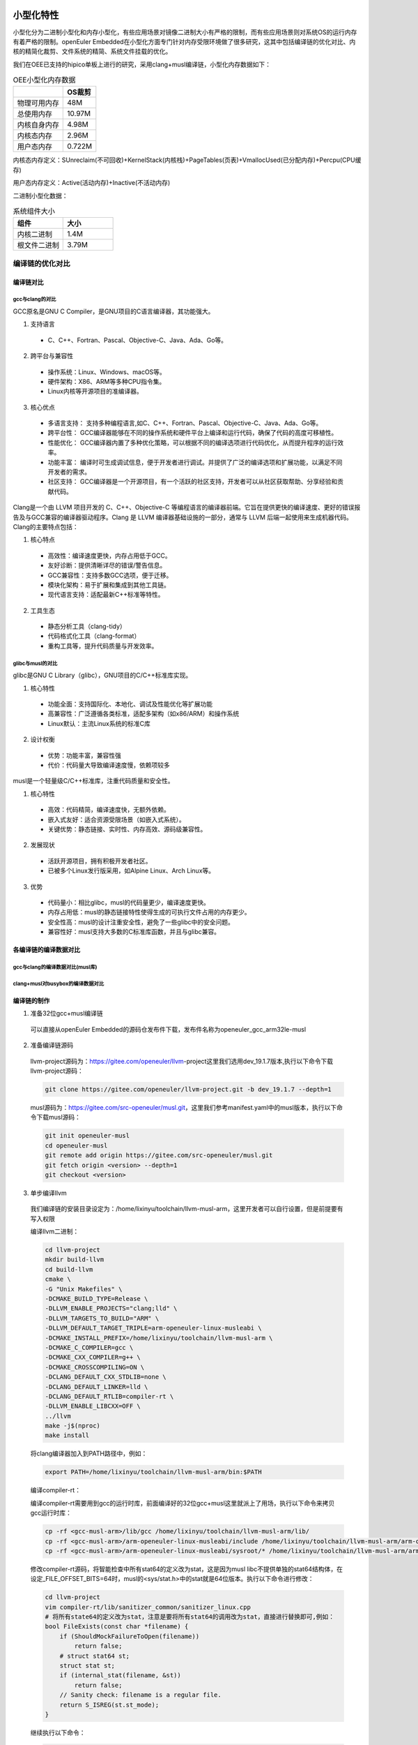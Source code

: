 .. _miniaturization:

小型化特性
============

小型化分为二进制小型化和内存小型化，有些应用场景对镜像二进制大小有严格的限制，而有些应用场景则对系统OS的运行内存有着严格的限制。openEuler Embedded在小型化方面专门针对内存受限环境做了很多研究，这其中包括编译链的优化对比、内核的精简化裁剪、文件系统的精简、系统文件挂载的优化。

我们在OEE已支持的hipico单板上进行的研究，采用clang+musl编译链，小型化内存数据如下：

.. list-table:: OEE小型化内存数据
    :widths: auto
    :header-rows: 1

    * - 
      - OS裁剪
    * - 物理可用内存
      - 48M
    * - 总使用内存
      - 10.97M
    * - 内核自身内存
      - 4.98M
    * - 内核态内存
      - 2.96M
    * - 用户态内存
      - 0.722M

.. image:: images/ram.png
   :alt: 内存使用情况

内核态内存定义：SUnreclaim(不可回收)+KernelStack(内核栈)+PageTables(页表)+VmallocUsed(已分配内存)+Percpu(CPU缓存)

用户态内存定义：Active(活动内存)+Inactive(不活动内存)

二进制小型化数据：

.. list-table:: 系统组件大小
   :widths: 20 20
   :header-rows: 1

   * - 组件
     - 大小
   * - 内核二进制
     - 1.4M
   * - 根文件二进制
     - 3.79M

编译链的优化对比
------------------

编译链对比
:::::::::::::

gcc与clang的对比
++++++++++++++++++++
    
GCC原名是GNU C Compiler，是GNU项目的C语言编译器，其功能强大。

1. 支持语言

  - C、C++、Fortran、Pascal、Objective-C、Java、Ada、Go等。

2. 跨平台与兼容性

  - 操作系统：Linux、Windows、macOS等。
  - 硬件架构：X86、ARM等多种CPU指令集。
  - Linux内核等开源项目的准编译器。

3. 核心优点

  - 多语言支持： 支持多种编程语言,如C、C++、Fortran、Pascal、Objective-C、Java、Ada、Go等。
  - 跨平台性： GCC编译器能够在不同的操作系统和硬件平台上编译和运行代码，确保了代码的高度可移植性。
  - 性能优化： GCC编译器内置了多种优化策略，可以根据不同的编译选项进行代码优化，从而提升程序的运行效率。
  - 功能丰富： 编译时可生成调试信息，便于开发者进行调试。并提供了广泛的编译选项和扩展功能，以满足不同开发者的需求。
  - 社区支持： GCC编译器是一个开源项目，有一个活跃的社区支持，开发者可以从社区获取帮助、分享经验和贡献代码。
    
Clang是一个由 LLVM 项目开发的 C、C++、Objective-C 等编程语言的编译器前端。它旨在提供更快的编译速度、更好的错误报告及与GCC兼容的编译器驱动程序。Clang 是 LLVM 编译器基础设施的一部分，通常与 LLVM 后端一起使用来生成机器代码。Clang的主要特点包括：  

1. 核心特点

  - 高效性：编译速度更快，内存占用低于GCC。
  - 友好诊断：提供清晰详尽的错误/警告信息。
  - GCC兼容性：支持多数GCC选项，便于迁移。
  - 模块化架构：易于扩展和集成到其他工具链。
  - 现代语言支持：适配最新C++标准等特性。

2. 工具生态

  - 静态分析工具（clang-tidy）
  - 代码格式化工具（clang-format）
  - 重构工具等，提升代码质量与开发效率。

glibc与musl的对比
+++++++++++++++++++++

glibc是GNU C Library（glibc），GNU项目的C/C++标准库实现。

1. 核心特性

  - 功能全面：支持国际化、本地化、调试及性能优化等扩展功能
  - 高兼容性：广泛遵循各类标准，适配多架构（如x86/ARM）和操作系统
  - Linux默认：主流Linux系统的标准C库

2. 设计权衡

  - 优势：功能丰富，兼容性强
  - 代价：代码量大导致编译速度慢，依赖项较多

musl是一个轻量级C/C++标准库，注重代码质量和安全性。

1. 核心特性

  - 高效：代码精简，编译速度快，无额外依赖。
  - 嵌入式友好：适合资源受限场景（如嵌入式系统）。
  - 关键优势：静态链接、实时性、内存高效、源码级兼容性。

2. 发展现状

  - 活跃开源项目，拥有积极开发者社区。
  - 已被多个Linux发行版采用，如Alpine Linux、Arch Linux等。

3. 优势

  - 代码量小：相比glibc，musl的代码量更少，编译速度更快。
  - 内存占用低：musl的静态链接特性使得生成的可执行文件占用的内存更少。
  - 安全性高：musl的设计注重安全性，避免了一些glibc中的安全问题。
  - 兼容性好：musl支持大多数的C标准库函数，并且与glibc兼容。

各编译链的编译数据对比
::::::::::::::::::::::::::

gcc与clang的编译数据对比(musl库)
+++++++++++++++++++++++++++++++++++

.. image:: images/musl-compare.png

clang+musl对busybox的编译数据对比
+++++++++++++++++++++++++++++++++++++

.. image:: images/busybox-compare.png

编译链的制作
:::::::::::::

1. 准备32位gcc+musl编译链

  可以直接从openEuler Embedded的源码仓发布件下载，发布件名称为openeuler_gcc_arm32le-musl

2. 准备编译链源码

  llvm-project源码为：https://gitee.com/openeuler/llvm-project这里我们选用dev_19.1.7版本,执行以下命令下载llvm-project源码：
        
  .. code::

    git clone https://gitee.com/openeuler/llvm-project.git -b dev_19.1.7 --depth=1
        
  musl源码为：https://gitee.com/src-openeuler/musl.git，这里我们参考manifest.yaml中的musl版本，执行以下命令下载musl源码：
        
  .. code::

      git init openeuler-musl
      cd openeuler-musl
      git remote add origin https://gitee.com/src-openeuler/musl.git
      git fetch origin <version> --depth=1
      git checkout <version>
        
3. 单步编译llvm

  我们编译链的安装目录设定为：/home/lixinyu/toolchain/llvm-musl-arm，这里开发者可以自行设置，但是前提要有写入权限
        
  编译llvm二进制：

  .. code::

      cd llvm-project
      mkdir build-llvm
      cd build-llvm
      cmake \
      -G "Unix Makefiles" \
      -DCMAKE_BUILD_TYPE=Release \
      -DLLVM_ENABLE_PROJECTS="clang;lld" \
      -DLLVM_TARGETS_TO_BUILD="ARM" \
      -DLLVM_DEFAULT_TARGET_TRIPLE=arm-openeuler-linux-musleabi \
      -DCMAKE_INSTALL_PREFIX=/home/lixinyu/toolchain/llvm-musl-arm \
      -DCMAKE_C_COMPILER=gcc \
      -DCMAKE_CXX_COMPILER=g++ \
      -DCMAKE_CROSSCOMPILING=ON \
      -DCLANG_DEFAULT_CXX_STDLIB=none \
      -DCLANG_DEFAULT_LINKER=lld \
      -DCLANG_DEFAULT_RTLIB=compiler-rt \
      -DLLVM_ENABLE_LIBCXX=OFF \
      ../llvm
      make -j$(nproc)
      make install
    
  将clang编译器加入到PATH路径中，例如：

  .. code::

      export PATH=/home/lixinyu/toolchain/llvm-musl-arm/bin:$PATH
        
  编译compiler-rt：
  
  编译compiler-rt需要用到gcc的运行时库，前面编译好的32位gcc+musl这里就派上了用场，执行以下命令来拷贝gcc运行时库：

  .. code::

      cp -rf <gcc-musl-arm>/lib/gcc /home/lixinyu/toolchain/llvm-musl-arm/lib/
      cp -rf <gcc-musl-arm>/arm-openeuler-linux-musleabi/include /home/lixinyu/toolchain/llvm-musl-arm/arm-openeuler-linux-musleabi
      cp -rf <gcc-musl-arm>/arm-openeuler-linux-musleabi/sysroot/* /home/lixinyu/toolchain/llvm-musl-arm/arm-openeuler-linux-musleabi/sysroot/
        
  修改compiler-rt源码，将智能检查中所有stat64的定义改为stat，这是因为musl libc不提供单独的stat64结构体，在设定_FILE_OFFSET_BITS=64时，musl的<sys/stat.h>中的stat就是64位版本。执行以下命令进行修改：
        
  .. code::
  
      cd llvm-project
      vim compiler-rt/lib/sanitizer_common/sanitizer_linux.cpp
      # 将所有state64的定义改为stat，注意是要将所有stat64的调用改为stat，直接进行替换即可,例如：
      bool FileExists(const char *filename) {
          if (ShouldMockFailureToOpen(filename))
              return false;
          # struct stat64 st;
          struct stat st;
          if (internal_stat(filename, &st))
              return false;
          // Sanity check: filename is a regular file.
          return S_ISREG(st.st_mode);
      }

  继续执行以下命令：

  .. code::
  
      cd llvm-project
      mkdir build-compiler-rt
      cd build-compiler-rt
      cmake -G "Unix Makefiles" \
      -DCOMPILER_RT_BUILD_BUILTINS=ON \
      -DCOMPILER_RT_INCLUDE_TESTS=OFF \
      -DCOMPILER_RT_BUILD_SANITIZERS=OFF \
      -DCOMPILER_RT_BUILD_XRAY=OFF \
      -DCOMPILER_RT_BUILD_LIBFUZZER=OFF \
      -DCOMPILER_RT_BUILD_PROFILE=OFF \
      -DCOMPILER_RT_DEFAULT_TARGET_ONLY=ON \
      -DLLVM_TARGETS_TO_BUILD="ARM" \
      -DCMAKE_C_COMPILER=clang \
      -DCMAKE_CXX_COMPILER=clang++ \
      -DCMAKE_ASM_COMPILER=clang \
      -DCMAKE_C_FLAGS="-march=armv7-a" \
      -DCMAKE_CXX_FLAGS="-march=armv7-a" \
      -DCMAKE_EXE_LINKER_FLAGS="-march=armv7-a" \
      -DCMAKE_ASM_FLAGS="-march=armv7-a" \
      -DCMAKE_ASM_COMPILER_TARGET="arm-openeuler-linux-musleabi" \
      -DCMAKE_C_COMPILER_TARGET="arm-openeuler-linux-musleabi" \
      -DCMAKE_CXX_COMPILER_TARGET="arm-openeuler-linux-musleabi" \
      -DCMAKE_SYSROOT=/home/lixinyu/toolchain/llvm-musl-arm/arm-openeuler-linux-musleabi/sysroot \
      -DCMAKE_INSTALL_PREFIX=/home/lixinyu/toolchain/llvm-musl-arm/arm-openeuler-linux-musleabi/sysroot \
      -DCMAKE_C_COMPILER_WORKS=1 \
      -DCMAKE_CXX_COMPILER_WORKS=1 \
      -DCMAKE_SIZEOF_VOID_P=8 \
      ../compiler-rt
      make -j$(nproc)
      make install
        
  编译musl：

  执行以下命令来编译musl：

  .. code::

      cd openeuler-musl
      cd musl-1.2.4
      ARCH=arm \
      CROSS_COMPILER=llvm- \
      CC="clang" \
      LIBCC="/home/lixinyu/toolchain/llvm-musl-arm/arm-openeuler-linux-musleabi/sysroot/lib/linux/libclang_rt.builtins-arm.a" \
      ./configure --prefix=/home/lixinyu/toolchain/llvm-musl-arm/arm-openeuler-linux-musleabi/sysroot
      make -j$(nproc)
      make install

  编译libunwind：

  编译libunwind需要修改的地方较多，这里我直接打了一个补丁，就可直接将补丁内容打在linunwind中：

  .. code::

      diff --git a/libunwind/CMakeLists.txt b/libunwind/CMakeLists.txt
      index 28d67b0fe..c3e2bc02e 100644
      --- a/libunwind/CMakeLists.txt
      +++ b/libunwind/CMakeLists.txt
      @@ -55,6 +55,8 @@ option(LIBUNWIND_USE_FRAME_HEADER_CACHE "Cache frame headers for unwinding. Requ
      option(LIBUNWIND_REMEMBER_HEAP_ALLOC "Use heap instead of the stack for .cfi_remember_state." OFF)
      option(LIBUNWIND_INSTALL_HEADERS "Install the libunwind headers." ON)
      option(LIBUNWIND_ENABLE_FRAME_APIS "Include libgcc-compatible frame apis." OFF)
      +option(LIBUNWIND_ENABLE_ASSEMBLY "Enable assembly support" ON)
      +

      set(LIBUNWIND_LIBDIR_SUFFIX "${LLVM_LIBDIR_SUFFIX}" CACHE STRING
          "Define suffix of library directory name (32/64)")
      @@ -292,6 +294,7 @@ if (LIBUNWIND_ENABLE_ARM_WMMX)
      # provide the option to explicitly enable support for WMMX registers in the
      # unwinder.
      add_compile_flags(-D__ARM_WMMX)
      +  add_compile_flags(-D_LIBUNWIND_ARM_WMMX)
      endif()

      if(LIBUNWIND_IS_BAREMETAL)
      diff --git a/libunwind/src/CMakeLists.txt b/libunwind/src/CMakeLists.txt
      index 780430ba7..b26f79467 100644
      --- a/libunwind/src/CMakeLists.txt
      +++ b/libunwind/src/CMakeLists.txt
      @@ -1,5 +1,9 @@
      # Get sources

      +enable_language(ASM)
      +set(CMAKE_C_FLAGS "-march=armv7-a -mfpu=vfpv3-d16 -mfloat-abi=hard")
      +set(CMAKE_CXX_FLAGS "-march=armv7-a -mfpu=vfpv3-d16 -mfloat-abi=hard")
      +
      set(LIBUNWIND_CXX_SOURCES
          libunwind.cpp
          Unwind-EHABI.cpp
      ~

  执行libunwind编译命令：
        
  .. code::

      cmake -G "Unix Makefiles" \
      -DCMAKE_C_COMPILER=clang \
      -DCMAKE_CXX_COMPILER=clang++ \
      -DCMAKE_ASM_COMPILER=clang \
      -DCMAKE_VERBOSE_MAKEFILE=True \
      -DLIBUNWIND_USE_COMPILER_RT=ON \
      -DLIBUNWIND_ENABLE_CROSS_UNWINDING=ON \
      -DLIBUNWIND_ENABLE_ARM_WMMX=ON \
      -DLIBUNWIND_ENABLE_ASSEMBLY=ON \
      -DCMAKE_C_COMPILER_TARGET="arm-openeuler-linux-musleabi" \
      -DCMAKE_CXX_COMPILER_TARGET="arm-openeuler-linux-musleabi" \
      -DCMAKE_C_FLAGS="-march=armv7-a -mfpu=vfpv3-d16 -mfloat-abi=hard" \
      -DCMAKE_CXX_FLAGS="-march=armv7-a -mfpu=vfpv3-d16 -mfloat-abi=hard" \
      -DCMAKE_ASM_FLAGS="-march=armv7-a" \
      -DCMAKE_EXE_LINKER_FLAGS="-march=armv7-a" \
      -DCMAKE_SYSROOT=/home/lixinyu/toolchain/llvm-musl-arm/arm-openeuler-linux-musleabi/sysroot \
      -DCMAKE_INSTALL_PREFIX=/home/lixinyu/toolchain/llvm-musl-arm/arm-openeuler-linux-musleabi/sysroot \
      -DCMAKE_CXX_COMPILER_WORKS=1 \
      ../libunwind
      make -j$(nproc)
      make install

  至此，llvm-musl-arm编译链制作完毕

编译链总结
:::::::::::::::::

专为小而美场景设计，牺牲兼容性与性能换取极致精简，选型前需严格评估生态依赖。

1. 核心优势

  - 极简轻量：静态链接仅10KB，动态约50KB，远超Glibc效率，适合嵌入式/IoT设备。

  - 全LLVM生态：Clang+Musl+LLD无缝协作，避免GNU依赖，支持交叉编译（ARM/RISC-V等）。

  - 高安全性：静态二进制减少动态库注入风险，适配安全固件和容器（如Alpine Linux）。 

2. 主要局限

  - 性能短板：未优化NEON指令，计算密集型场景性能落后Glibc达1.5倍。

  - 兼容性差：GNU软件（如MariaDB）需大量补丁，动态链接生态薄弱。

  - 调试困难：缺乏ftrace/kprobes，IDE支持不完善。

3. 适用场景

  - 推荐：资源受限设备、静态容器镜像、隔离环境。

  - 避免：高性能计算、复杂网络服务、多用户系统。

内核精简
-----------
    
内核优化后的数据
:::::::::::::::::

.. list-table:: 第一组内核数据对比
    :widths: 25 25 25 25
    :header-rows: 1

    * - 数据类型
      - 自身二进制大小
      - 自身占用内存大小
      - 内核态内存大小
    * - 数据值
      - 1.4M
      - 4.98M
      - 2.96M

.. list-table:: meminfo数据
    :widths: 25 25 25 25
    :header-rows: 1

    * - 项目
      - 值
      - 项目
      - 值
    * - MemTotal
      - 44052 kB
      - MemFree
      - 37884 kB
    * - MemAvailable
      - 37904 kB
      - Buffers
      - 288 kB
    * - Cached
      - 1480 kB
      - SwapCached
      - 0 kB
    * - Active
      - 1472 kB
      - Inactive
      - 428 kB
    * - Active(anon)
      - 0 kB
      - Inactive(anon)
      - 136 kB
    * - Active(file)
      - 1472 kB
      - Inactive(file)
      - 292 kB
    * - Unevictable
      - 4 kB
      - Mlocked
      - 0 kB
    * - SwapTotal
      - 0 kB
      - SwapFree
      - 0 kB
    * - Dirty
      - 0 kB
      - Writeback
      - 0 kB
    * - AnonPages
      - 164 kB
      - Mapped
      - 1124 kB
    * - Shmem
      - 0 kB
      - KReclaimable
      - 740 kB
    * - Slab
      - 3076 kB
      - SReclaimable
      - 740 kB
    * - SUnreclaim
      - 2336 kB
      - KernelStack
      - 320 kB
    * - PageTables
      - 84 kB
      - NFS_Unstable
      - 0 kB
    * - Bounce
      - 0 kB
      - WritebackTmp
      - 0 kB
    * - CommitLimit
      - 22024 kB
      - Committed_AS
      - 1012 kB
    * - VmallocTotal
      - 1245184 kB
      - VmallocUsed
      - 180 kB
    * - VmallocChunk
      - 0 kB
      - Percpu
      - 112 kB

内核各个特性对内存的影响
:::::::::::::::::::::::::

以下表格列举了内核各个特性对内存的影响，计算方式每次配置的变动计算（memtotal-memavailable）的差值：
    
.. list-table:: 内核特性内存收益对比
  :widths: 20 15 30
  :header-rows: 1

  * - 特性
    - 内存收益(kb)
    - 说明
  * - DRM
    - 2592
    - 图形硬件渲染
  * - NVMEM
    - 124
    - 管理非易失性存储器
  * - VFAT_FS
    - 492
    - 支持VFAT文件系统
  * - MTD
    - 2464
    - 闪存设备存储管理框架
  * - INET&NETDEVICE
    - 640
    - 网络设备驱动框架
  * - ATA&SCSI
    - 112
    - 硬盘存储设备的接口支持
  * - USB
    - 16
    - 支持USB相关设备
  * - I2C
    - 132
    - 支持I2C相关设备
  * - NETWORK
    - 96
    - 控制基础网络栈和网络设备通信
  * - HID基本配置
    - 40
    - 人机交互
  * - DEBUG_INFO
    - 124
    - 调试开关
  * - SLUB_DEBUG
    - 140
    - SLUB分配器调试开关
  * - Export Users优化
    - 232
    - 管理用户环境
  * - KCMP&RSEQ
    - 4
    - 进程间交互与线程同步
  * - SLAB&SLUB优化
    - 1200
    - 内存分配器
  * - KABI_RESERVE&PROFILING
    - 108
    - 内存分配器
  * - Power manager优化
    - 216
    - 电源管理优化
  * - Mem manager优化
    - 196
    - 内存管理优化
  * - Driver device优化
    - 124
    - 外部设备优化
  * - MOUSE_PS2相关配置
    - 8
    - PS2接口的鼠标驱动


内核精简总结
::::::::::::::::::

这是一个为海思ARM芯片深度优化的极简内核，具备强悍的闪存支持和实时性，但牺牲了网络、多用户等通用功能，适合单一功能的低资源嵌入式设备。

.. list-table:: 关键特性矩阵
   :widths: 20 40 40
   :header-rows: 1

   * - 类别
     - 已启用特性
     - 缺失特性
   * - 硬件支持
     - ARMv7多核（SMP）、NEON/VFPv3、SPI/I2C/GPIO外设、MTD/NAND闪存
     - USB、网络设备、PCIe
   * - 存储
     - UBI/UBIFS闪存文件系统、XZ压缩内核
     - 交换分区（SWAP）、EXT4/Btrfs
   * - 安全
     - 内核代码段只读、Spectre分支预测硬化
     - Seccomp沙箱、审计子系统
   * - 调试
     - Magic SysRq、OOPS触发Panic
     - ftrace、kprobes、KGDB
   * - 用户空间
     - 基础SysV IPC、静态二进制支持
     - 多用户、动态链接库、POSIX定时器

典型应用场景

- 推荐场景

  1. 离线视频采集（海思芯片核心用途）
  2. GPIO控制的工业设备（如PLC控制器）
  3. 只读嵌入式系统（UBIFS+MTD闪存方案）

- 禁忌场景

  1. 需要网络连接的网关设备
  2. 多用户服务器或容器平台
  3. 高性能计算（无NEON优化/io_uring）



文件系统精简
-------------

文件系统的数据
::::::::::::::::::

.. list-table:: 文件系统数据示例
    :widths: 33 33 33
    :header-rows: 1

    * - 
      - 用户态内存
      - 进程数
    * - 数据
      - 700kB
      - 36

以下是进程列表，其中ps为获取进程数进程，不计算在内：

.. list-table:: 进程列表
    :widths: 10 10 10 10 10
    :header-rows: 1

    * - PID
      - USER
      - VSZ
      - STAT
      - COMMAND
    * - 1
      - 0
      - 1784
      - S
      - init
    * - 2
      - 0
      - 0
      - SW
      - [kthreadd]
    * - 3
      - 0
      - 0
      - IW<
      - [rcu_gp]
    * - 4
      - 0
      - 0
      - IW<
      - [rcu_par_gp]
    * - 5
      - 0
      - 0
      - IW
      - [kworker/0:0-eve]
    * - 6
      - 0
      - 0
      - IW<
      - [kworker/0:0H-kb]
    * - 8
      - 0
      - 0
      - IW<
      - [mm_percpu_wq]
    * - 9
      - 0
      - 0
      - SW
      - [ksoftirqd/0]
    * - 10
      - 0
      - 0
      - IW
      - [rcu_sched]
    * - 11
      - 0
      - 0
      - SW
      - [migration/0]
    * - 12
      - 0
      - 0
      - SW
      - [cpuhp/0]
    * - 13
      - 0
      - 0
      - SW
      - [cpuhp/1]
    * - 14
      - 0
      - 0
      - SW
      - [migration/1]
    * - 15
      - 0
      - 0
      - SW
      - [ksoftirqd/1]
    * - 17
      - 0
      - 0
      - IW<
      - [kworker/1:0H-kb]
    * - 18
      - 0
      - 0
      - SW
      - [kdevtmpfs]
    * - 19
      - 0
      - 0
      - IW
      - [kworker/u4:1-ev]
    * - 56
      - 0
      - 0
      - IW
      - [kworker/u4:2-ev]
    * - 96
      - 0
      - 0
      - SW
      - [oom_reaper]
    * - 97
      - 0
      - 0
      - IW<
      - [writeback]
    * - 98
      - 0
      - 0
      - SW
      - [kcompactd0]
    * - 100
      - 0
      - 0
      - SWN
      - [ksmd]
    * - 106
      - 0
      - 0
      - IW
      - [kworker/0:1-eve]
    * - 122
      - 0
      - 0
      - IW<
      - [kblockd]
    * - 126
      - 0
      - 0
      - SW
      - [spi0]
    * - 132
      - 0
      - 0
      - SW
      - [spi1]
    * - 133
      - 0
      - 0
      - IW
      - [kworker/1:2-rcu]
    * - 140
      - 0
      - 0
      - IW<
      - [devfreq_wq]
    * - 143
      - 0
      - 0
      - IW
      - [kworker/1:3-mm_]
    * - 231
      - 0
      - 0
      - SW
      - [kswapd0]
    * - 376
      - 0
      - 0
      - IW<
      - [kworker/1:1H-kb]
    * - 377
      - 0
      - 0
      - SW
      - [jbd2/mtdblock3-]
    * - 378
      - 0
      - 0
      - IW<
      - [ext4-rsv-conver]
    * - 385
      - 0
      - 1788
      - S
      - -/bin/sh
    * - 386
      - 0
      - 1784
      - S
      - init
    * - 387
      - 0
      - 1784
      - S
      - init
    * - 388
      - 0
      - 1784
      - S
      - init
    * - 398
      - 0
      - 0
      - IW<
      - [kworker/0:1H-kb]

文件系统的组成
::::::::::::::::::

.. list-table:: 新添加的三行三列表格
    :widths: 33 33 33
    :header-rows: 1

    * - 
      - busybox
      - musl
    * - 二进制大小
      - 946k
      - 658k
    * - 静态内存大小
      - 982.6k
      - 661.6k

根文件系统精简总结
::::::::::::::::::

以牺牲功能和生态为代价，实现最小化部署，适合对体积和启动速度敏感的场景。

适用场景

  - 推荐：嵌入式设备、救援系统、极简容器镜像（如Alpine基础层）。

  - 避免：需要复杂服务管理或多用户管理的系统。

镜像构建与烧录
::::::::::::::::::

构建镜像

.. code::

    // 在platform选hipico，在feature选minimal
    bitbake generate
    // 进入build/hipico目录，
    oebuild bitbake
    // 进入bitbake构建交互环境
    bitbake openeuler-image-minimal
    // 构建完成后在output目录下有内核镜像和根文件系统，拷贝uImage，以及ext4文件到win系统下

烧录镜像

镜像烧录参考 :ref:`hipico-burn`

启动注意事项

在烧录完成后按rst，重新上电，然后迅速按ctrl+c进入uboot系统，修改bootargs参数如下：

.. code::

    setenv mem=48M console=ttyAMA0,115200 clk_ignore_unused root=/dev/mtdblock3 rootfstype=ext4 rw mtdparts=nand:512K(boot),512K(env),7M(kernel),120M(rootfs)
    saveenv  // 可选，如果不保存，每次上电都需要重新设置

然后执行boot命令

系统小型化优化策略
======================

系统小型化的核心目标是 减少存储占用（Flash）和运行时内存（RAM），同时保证功能完整性和性能稳定性，以下是一些实现小型化的思路：


工具链优化
-------------

编译器选择

- 优先使用 Clang + LLD（替代GCC + GNU ld）
  - LLVM工具链生成的代码更紧凑
  - 支持更好的优化选项
- 若必须用GCC：
  - 开启 -Os（优化体积）
  - 或 -Oz（Clang特有，更激进优化）

标准库选择

- 使用 Musl libc（替代Glibc）
  - 体积更小（静态链接可<100KB）
  - 无冗余功能
- 避免动态链接（除非必须）
  - 静态链接能减少依赖
  - 需注意代码膨胀问题

内核裁剪
--------------

Linux内核配置

- 使用 make tinyconfig 生成最小配置
  - 按需添加驱动和功能
- 禁用无用模块：
  - USB、网络等非必要模块
  - 调试符号 CONFIG_DEBUG_INFO=n
- 启用特殊选项：
  - CONFIG_EMBEDDED
  - CONFIG_EXPERT

内核压缩

- 选择 XZ（高压缩比）
- 或 LZ4（低解压开销）

根文件系统优化
----------------

BusyBox配置

- 替代完整Shell工具集（bash/coreutils）
  - 静态编译后仅1~2MB
- 裁剪无用命令：
  - make menuconfig 选择必需功能

Init系统选择

- 使用 BusyBox init
- 或 s6-overlay（替代systemd）

文件系统选择

- SquashFS（只读压缩文件系统）
- UBIFS（NAND闪存优化）
- 移除 /etc、/var 冗余文件
- 使用 tmpfs 存放临时数据

